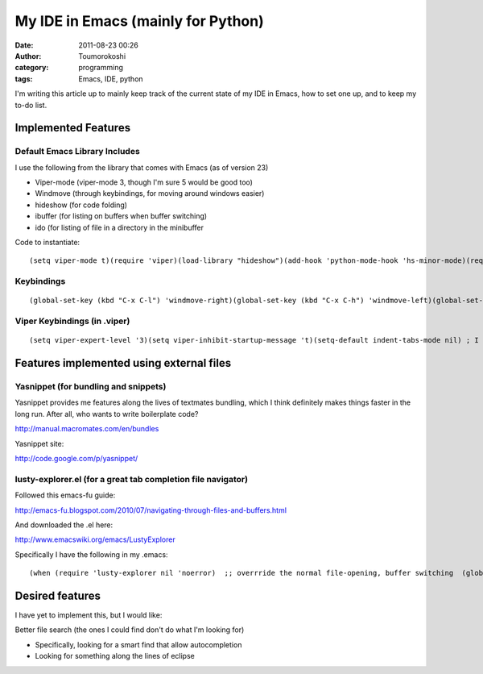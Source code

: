 My IDE in Emacs (mainly for Python)
###################################
:date: 2011-08-23 00:26
:author: Toumorokoshi
:category: programming
:tags: Emacs, IDE, python

I'm writing this article up to mainly keep track of the current state of
my IDE in Emacs, how to set one up, and to keep my to-do list.

Implemented Features
--------------------

.. raw:: html

   </p>

Default Emacs Library Includes
''''''''''''''''''''''''''''''

.. raw:: html

   </p>

I use the following from the library that comes with Emacs (as of
version 23)

-  Viper-mode (viper-mode 3, though I'm sure 5 would be good too)
-  Windmove (through keybindings, for moving around windows easier)
-  hideshow (for code folding)
-  ibuffer (for listing on buffers when buffer switching)
-  ido (for listing of file in a directory in the minibuffer

.. raw:: html

   </p>

.. raw:: html

   <div>

.. raw:: html

   </p>

Code to instantiate:

.. raw:: html

   <p>

::

    (setq viper-mode t)(require 'viper)(load-library "hideshow")(add-hook 'python-mode-hook 'hs-minor-mode)(require 'ido)(ido-mode 'both)

.. raw:: html

   </p>

.. raw:: html

   <p>

.. raw:: html

   </div>

.. raw:: html

   </p>

Keybindings
'''''''''''

.. raw:: html

   </p>

.. raw:: html

   <p>

::

    (global-set-key (kbd "C-x C-l") 'windmove-right)(global-set-key (kbd "C-x C-h") 'windmove-left)(global-set-key (kbd "C-x C-k") 'windmove-up)(global-set-key (kbd "C-x C-j") 'windmove-down)(global-set-key (kbd "C-x C-;") 'hippie-expand)(global-set-key (kbd "C-x C-g") 'find-name-dired)(global-set-key (kbd "C-c C-t") 'ansi-term)

.. raw:: html

   </p>

Viper Keybindings (in .viper)
'''''''''''''''''''''''''''''

.. raw:: html

   </p>

.. raw:: html

   <p>

::

    (setq viper-expert-level '3)(setq viper-inhibit-startup-message 't)(setq-default indent-tabs-mode nil) ; I think this makes tabs into spaces(setq viper-shift-width 4) ; don't touch or else...;; Makes searching w/ regex default(setq viper-re-search t) ; don't touch or else...;; The following is for hideshow to work ALMOST similar to vi folding;; (there were keybindings I didn't like)(define-key viper-vi-global-user-map "zt" 'hs-toggle-hiding)(define-key viper-vi-global-user-map "zM" 'hs-hide-all)(define-key viper-vi-global-user-map "zm" 'hs-hide-block)(define-key viper-vi-global-user-map "zR" 'hs-show-all)(define-key viper-vi-global-user-map "zr" 'hs-show-block)

.. raw:: html

   </p>

Features implemented using external files
-----------------------------------------

.. raw:: html

   </p>

Yasnippet (for bundling and snippets)
'''''''''''''''''''''''''''''''''''''

.. raw:: html

   </p>

Yasnippet provides me features along the lives of textmates bundling,
which I think definitely makes things faster in the long run. After all,
who wants to write boilerplate code?

http://manual.macromates.com/en/bundles

Yasnippet site:

http://code.google.com/p/yasnippet/

lusty-explorer.el (for a great tab completion file navigator)
'''''''''''''''''''''''''''''''''''''''''''''''''''''''''''''

.. raw:: html

   </p>

Followed this emacs-fu guide:

http://emacs-fu.blogspot.com/2010/07/navigating-through-files-and-buffers.html

And downloaded the .el here:

http://www.emacswiki.org/emacs/LustyExplorer

Specifically I have the following in my .emacs:

.. raw:: html

   <p>

::

    (when (require 'lusty-explorer nil 'noerror)  ;; overrride the normal file-opening, buffer switching  (global-set-key (kbd "C-x C-f") 'lusty-file-explorer)  (global-set-key (kbd "C-x b")   'lusty-buffer-explorer))

.. raw:: html

   </p>

Desired features
----------------

.. raw:: html

   </p>

I have yet to implement this, but I would like:

.. raw:: html

   <ul>

.. raw:: html

   </p>

.. raw:: html

   <p>

.. raw:: html

   <li>

Better file search (the ones I could find don't do what I'm looking for)

.. raw:: html

   </li>

.. raw:: html

   </p>

-  Specifically, looking for a smart find that allow autocompletion
-  Looking for something along the lines of eclipse

.. raw:: html

   </p>

.. raw:: html

   <p>

.. raw:: html

   </ul>

.. raw:: html

   </p>

